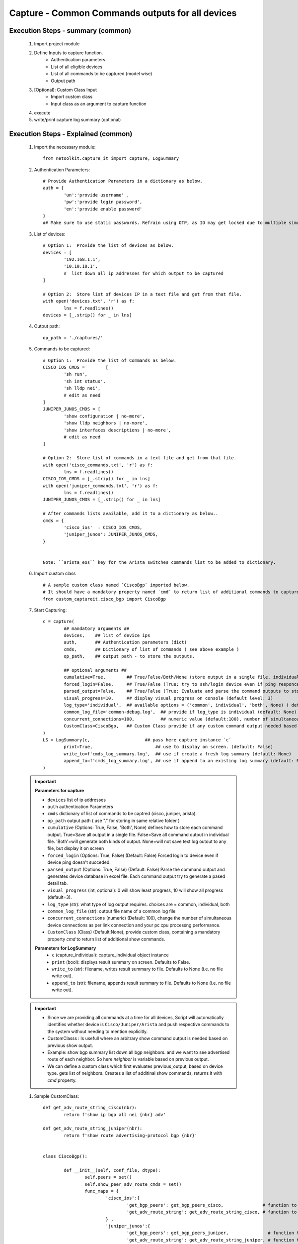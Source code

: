 

Capture - Common Commands outputs for all devices
=================================================



Execution Steps - summary (common)
----------------------------------------------

	#. Import project module
	#. Define Inputs to capture function.
		* Authentication parameters
		* List of all eligible devices
		* List of all commands to be captured (model wise)
		* Output path
	#. [Optional]: Custom Class Input
		* Import custom class
		* Input class as an argument to capture function
	#. execute
	#. write/print capture log summary (optional)

Execution Steps - Explained (common)
----------------------------------------------

	#. Import the necessary module::

		from netoolkit.capture_it import capture, LogSummary


	#. Authentication Parameters::

		# Provide Authentication Parameters in a dictionary as below.
		auth = {
			'un':'provide username' , 
			'pw':'provide login password', 
			'en':'provide enable password'  
		}
		## Make sure to use static passwords. Refrain using OTP, as ID may get locked due to multiple simultaneous login.


	#. List of devices::

		# Option 1:  Provide the list of devices as below.
		devices = [
			'192.168.1.1',
			'10.10.10.1',
			#  list down all ip addresses for which output to be captured  
		]

		# Option 2:  Store list of devices IP in a text file and get from that file.
		with open('devices.txt', 'r') as f:
			lns = f.readlines()
		devices = [_.strip() for _ in lns]


	#. Output path::

		op_path = './captures/'

	#. Commands to be captured::

		# Option 1:  Provide the list of Commands as below.
		CISCO_IOS_CMDS = 	[
			'sh run', 
			'sh int status', 
			'sh lldp nei',
			# edit as need  
		]
		JUNIPER_JUNOS_CMDS = [
			'show configuration | no-more',
			'show lldp neighbors | no-more',
			'show interfaces descriptions | no-more',
			# edit as need 
		]

		# Option 2:  Store list of commands in a text file and get from that file.
		with open('cisco_commands.txt', 'r') as f:
			lns = f.readlines()
		CISCO_IOS_CMDS = [_.strip() for _ in lns]
		with open('juniper_commands.txt', 'r') as f:
			lns = f.readlines()
		JUNIPER_JUNOS_CMDS = [_.strip() for _ in lns]

		# After commands lists available, add it to a dictionary as below..
		cmds = {
			'cisco_ios'  : CISCO_IOS_CMDS,
			'juniper_junos': JUNIPER_JUNOS_CMDS, 
		}


		Note: ``arista_eos`` key for the Arista switches commands list to be added to dictionary.


	#. Import custom class ::

		# A sample custom class named `CiscoBgp` imported below. 
		# It should have a mandatory property named `cmd` to return list of additional commands to capture
		from custom_captureit.cisco_bgp import CiscoBgp


	#. Start Capturing::

		c = capture(
			## mandatory arguments ##
			devices,    ## list of device ips
			auth,       ## Authentication parameters (dict)
			cmds,       ## Dictionary of list of commands ( see above example )
			op_path,    ## output path - to store the outputs. 

			## optional arguments ##
			cumulative=True,        ## True/False/Both/None (store output in a single file, individual command file, both kinds of file, No file)
			forced_login=False,     ## True/False (True: try to ssh/login device even if ping responce fails. )
			parsed_output=False,    ## True/False (True: Evaluate and parse the command outputs to store device data in excel)
			visual_progress=10,     ## display visual progress on console (default level: 3)
			log_type='individual',  ## available options = ('common', individual', 'both', None) ( default: None)
			common_log_file='common-debug.log',  ## provide if log_type is individual (default: None)
			concurrent_connections=100,          ## numeric value (default:100), number of simultaneous device connections in a group. 
			CustomClass=CiscoBgp,   ## Custom Class provide if any custom command output needed based on standard command outputs (default: None)
		)
		LS = LogSummary(c,                     ## pass here capture instance `c`
			print=True,                        ## use to display on screen. (default: False)
			write_to=f'cmds_log_summary.log',  ## use if create a fresh log summary (default: None)
			append_to=f'cmds_log_summary.log', ## use if append to an existing log summary (default: None)
		)


	.. important::
		
		**Parameters for capture**

		* ``devices``  list of ip addresses
		* ``auth``  authentication Parameters
		* ``cmds``  dictionary of list of commands to be captred (cisco, juniper, arista).
		* ``op_path``  output path ( use "." for storing in same relative folder )
		* ``cumulative``  (Options: True, False, 'Both', None) defines how to store each command output. True=Save all output in a single file. False=Save all command output in individual file. 'Both'=will generate both kinds of output. None=will not save text log outout to any file, but display it on screen
		* ``forced_login``  (Options: True, False) (Default: False)  Forced login to device even if device ping doesn't succeded.
		* ``parsed_output``  (Options: True, False) (Default: False) Parse the command output and generates device database in excel file.  Each command output try to generate a pased detail tab.
		* ``visual_progress`` (int, optional): 0 will show least progress, 10 will show all progress (default=3).
		* ``log_type`` (str): what type of log output requires. choices are = common, individual, both
		* ``common_log_file`` (str): output file name of a common log file
		* ``concurrent_connections``  (numeric) (Default: 100), change the number of simultaneous device connections as per link connection and your pc cpu processng performance.
		* ``CustomClass`` (Class) (Default:None), provide custom class, containing a mandatory property `cmd` to return list of additional show commands.

		**Parameters for LogSummary**
			* ``c`` (capture_individual): capture_individual object instance
			* ``print`` (bool): displays result summary on screen. Defaults to False.
			* ``write_to`` (str): filename, writes result summary to file. Defaults to None (i.e. no file write out).
			* ``append_to`` (str): filename, appends result summary to file. Defaults to None (i.e. no file write out).


	.. important::
		
			* Since we are providing all commands at a time for all devices, Script will automatically identifies whether device is ``Cisco/Juniper/Arista`` and push respective commands to the system without needing to mention explicitly.
			* CustomClasss : Is usefull where an arbitrary show command output is needed based on previous show output.   
    			* Example: show bgp summary list down all bgp neighbors. and we want to see advertised route of each neighbor.  So here *neighbor* is variable based on previous output. 
    			* We can define a custom class which first evaluates previous_output, based on device type. gets list of neighbors. Creates a list of additinal show commands, returns it with `cmd` property.


	#. Sample CustomClass::

		def get_adv_route_string_cisco(nbr):
			return f'show ip bgp all nei {nbr} adv'

		def get_adv_route_string_juniper(nbr):
			return f'show route advertising-protocol bgp {nbr}'


		class CiscoBgp():

			def __init__(self, conf_file, dtype):
				self.peers = set()
				self.show_peer_adv_route_cmds = set()
				func_maps = {
					'cisco_ios':{
						'get_bgp_peers': get_bgp_peers_cisco,               # function to derive bgp peers from show output (cisco) - DIY
						'get_adv_route_string': get_adv_route_string_cisco, # function to get string (cisco)
					} ,
					'juniper_junos':{
						'get_bgp_peers': get_bgp_peers_juniper,               # function to derive bgp peers from show output (juniper) - DIY
						'get_adv_route_string': get_adv_route_string_juniper, # function to get string (juniper)
					} ,
				}

				self.peers = func_maps[dtype]['get_bgp_peers'](conf_file)
				for peer in self.peers:
					adv_routes = func_maps[dtype]['get_adv_route_string'](peer)
					self.show_peer_adv_route_cmds.add(adv_routes)

			@property
			def cmds(self):
				## add more as need
				return sorted(self.show_peer_adv_route_cmds)




A Sample Execution File (common)
----------------------------------------------


:download:`Sample Execution File - Common <files/exec-capture_it-Common.py>`. A sample execution file will look similar to this

:download:`List of CISCO Commands <files/cisco_cmds_txtfsm.txt>`. A sample command list file for cisco.

:download:`List of JUNIPER Commands <files/juniper_cmds_txtfsm.txt>`. A sample command list file for juniper.


Folder Tree Structure (common)
----------------------------------------------

	#. Either maintain the tree structure as mentioned in file or modify the code as per your requirement::

		Parent
		|
		| - + myPrograms
		|   | - exec-capture_it-Common.py
		|   | - cred.py ( contains login username (un), password (pw) )
		|
		| - + captures
		|   | - [ output files ]  
		|
		| - + commands
		    | - devices.txt (list of device ip addresses)
		    | - cisco_cmds_txtfsm.txt (LIST OF CISCO COMMANDS TO BE CAPTURED)
		    | - juniper_cmds_txtfsm.txt (LIST OF JUNIPER COMMANDS TO BE CAPTURED)


-----------------------

Watch out for the terminal if any errors and see your output in given output path.
